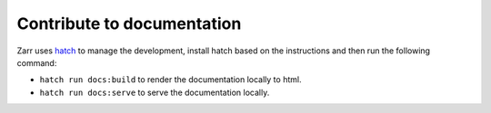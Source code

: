 Contribute to documentation
=======

Zarr uses `hatch <https://hatch.pypa.io/latest/>`_ to manage the development,
install hatch based on the instructions and then run the following command:

- ``hatch run docs:build`` to render the documentation locally to html.
- ``hatch run docs:serve`` to serve the documentation locally.